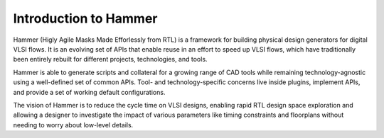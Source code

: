 Introduction to Hammer
===============================

Hammer (Higly Agile Masks Made Efforlessly from RTL) is a framework for building physical design generators for digital VLSI flows. It is an evolving set of APIs that enable reuse in an effort to speed up VLSI flows, which have traditionally been entirely rebuilt for different projects, technologies, and tools.

Hammer is able to generate scripts and collateral for a growing range of CAD tools while remaining technology-agnostic using a well-defined set of common APIs. Tool- and technology-specific concerns live inside plugins, implement APIs, and provide a set of working default configurations.

The vision of Hammer is to reduce the cycle time on VLSI designs, enabling rapid RTL design space exploration and allowing a designer to investigate the impact of various parameters like timing constraints and floorplans without needing to worry about low-level details.
